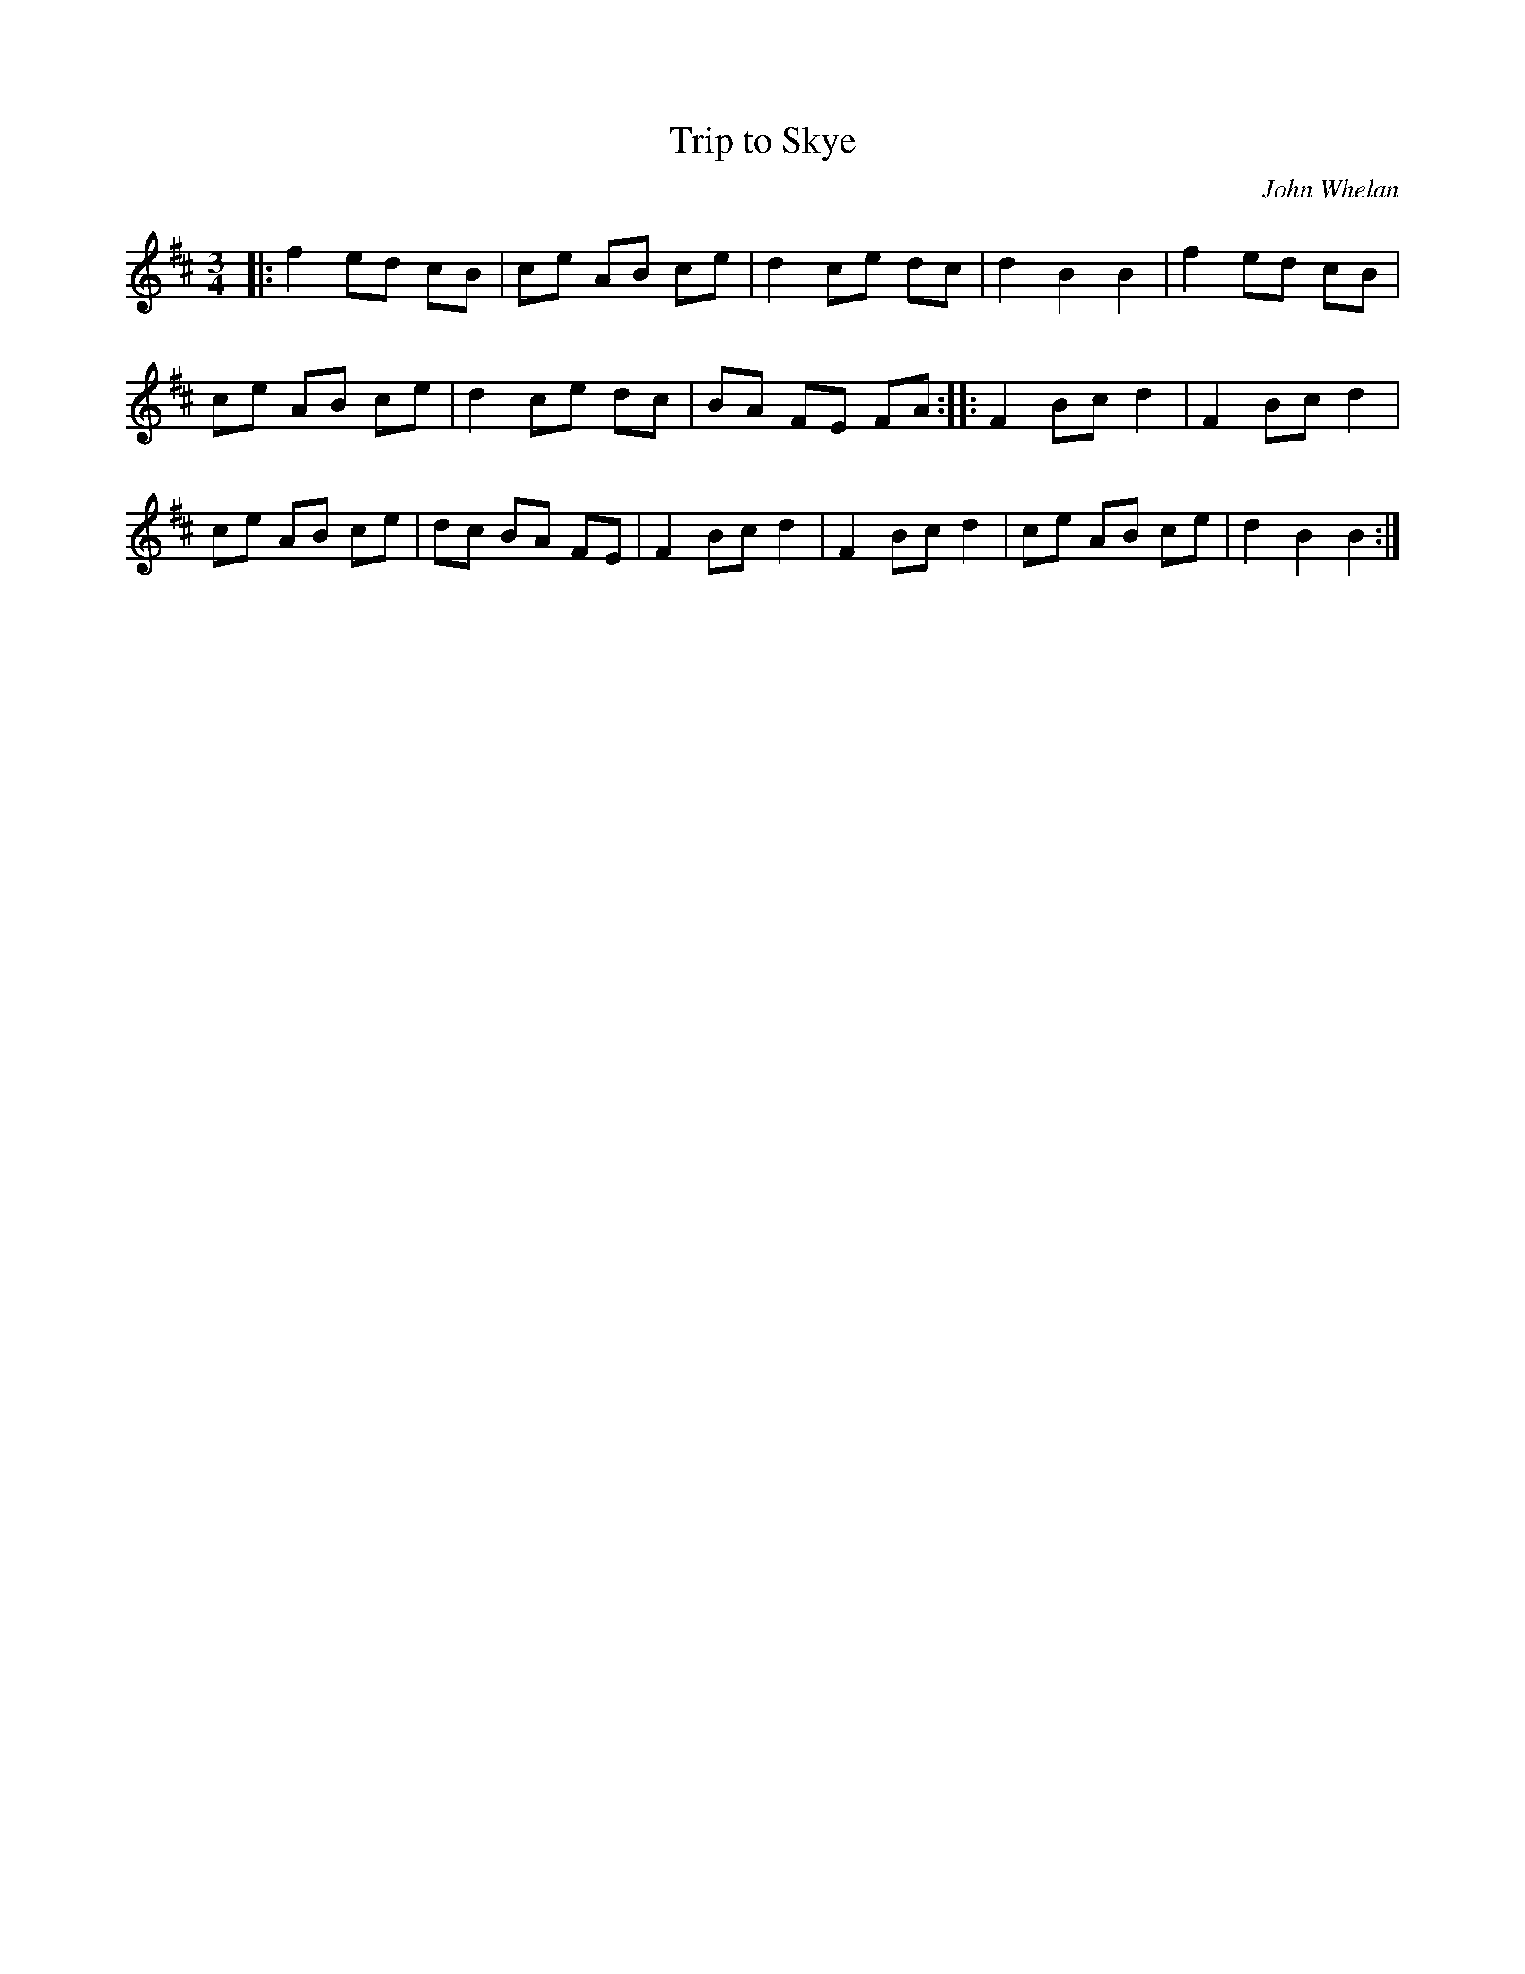 X:23
T:Trip to Skye
C:John Whelan
Z:Robin Beech robin.beech@mcgill.ca
R:waltz
M:3/4
L:1/8
K:D
|: f2 ed cB | ce AB ce | d2 ce dc | d2 B2 B2 | f2 ed cB |
ce AB ce | d2 ce dc | BA FE FA :: F2 Bc d2 | F2 Bc d2 |
ce AB ce | dc BA FE | F2 Bc d2 | F2 Bc d2 | ce AB ce | d2 B2 B2 :|

